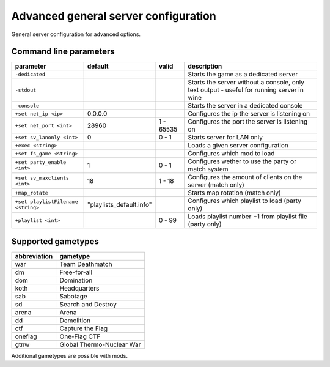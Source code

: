 .. todo::

   This page is still work in progress.

Advanced general server configuration
=====================================

General server configuration for advanced options.

Command line parameters
-----------------------

+--------------------------------------+-----------------------------+-------------+---------------------------------------------------------------------------------------------+
| parameter                            | default                     | valid       | description                                                                                 |
+======================================+=============================+=============+=============================================================================================+
| ``-dedicated``                       |                             |             | Starts the game as a dedicated server                                                       |
+--------------------------------------+-----------------------------+-------------+---------------------------------------------------------------------------------------------+
| ``-stdout``                          |                             |             | Starts the server without a console, only text output - useful for running server in wine   |
+--------------------------------------+-----------------------------+-------------+---------------------------------------------------------------------------------------------+
| ``-console``                         |                             |             | Starts the server in a dedicated console                                                    |
+--------------------------------------+-----------------------------+-------------+---------------------------------------------------------------------------------------------+
| ``+set net_ip <ip>``                 | 0.0.0.0                     |             | Configures the ip the server is listening on                                                |
+--------------------------------------+-----------------------------+-------------+---------------------------------------------------------------------------------------------+
| ``+set net_port <int>``              | 28960                       | 1 - 65535   | Configures the port the server is listening on                                              |
+--------------------------------------+-----------------------------+-------------+---------------------------------------------------------------------------------------------+
| ``+set sv_lanonly <int>``            | 0                           | 0 - 1       | Starts server for LAN only                                                                  |
+--------------------------------------+-----------------------------+-------------+---------------------------------------------------------------------------------------------+
| ``+exec <string>``                   |                             |             | Loads a given server configuration                                                          |
+--------------------------------------+-----------------------------+-------------+---------------------------------------------------------------------------------------------+
| ``+set fs_game <string>``            |                             |             | Configures which mod to load                                                                |
+--------------------------------------+-----------------------------+-------------+---------------------------------------------------------------------------------------------+
| ``+set party_enable <int>``          | 1                           | 0 - 1       | Configures wether to use the party or match system                                          |
+--------------------------------------+-----------------------------+-------------+---------------------------------------------------------------------------------------------+
| ``+set sv_maxclients <int>``         | 18                          | 1 - 18      | Configures the amount of clients on the server (match only)                                 |
+--------------------------------------+-----------------------------+-------------+---------------------------------------------------------------------------------------------+
| ``+map_rotate``                      |                             |             | Starts map rotation (match only)                                                            |
+--------------------------------------+-----------------------------+-------------+---------------------------------------------------------------------------------------------+
| ``+set playlistFilename <string>``   | "playlists\_default.info"   |             | Configures which playlist to load (party only)                                              |
+--------------------------------------+-----------------------------+-------------+---------------------------------------------------------------------------------------------+
| ``+playlist <int>``                  |                             | 0 - 99      | Loads playlist number +1 from playlist file (party only)                                    |
+--------------------------------------+-----------------------------+-------------+---------------------------------------------------------------------------------------------+

Supported gametypes
-------------------

+----------------+-----------------------------+
| abbreviation   | gametype                    |
+================+=============================+
| war            | Team Deathmatch             |
+----------------+-----------------------------+
| dm             | Free-for-all                |
+----------------+-----------------------------+
| dom            | Domination                  |
+----------------+-----------------------------+
| koth           | Headquarters                |
+----------------+-----------------------------+
| sab            | Sabotage                    |
+----------------+-----------------------------+
| sd             | Search and Destroy          |
+----------------+-----------------------------+
| arena          | Arena                       |
+----------------+-----------------------------+
| dd             | Demolition                  |
+----------------+-----------------------------+
| ctf            | Capture the Flag            |
+----------------+-----------------------------+
| oneflag        | One-Flag CTF                |
+----------------+-----------------------------+
| gtnw           | Global Thermo-Nuclear War   |
+----------------+-----------------------------+

Additional gametypes are possible with mods.
